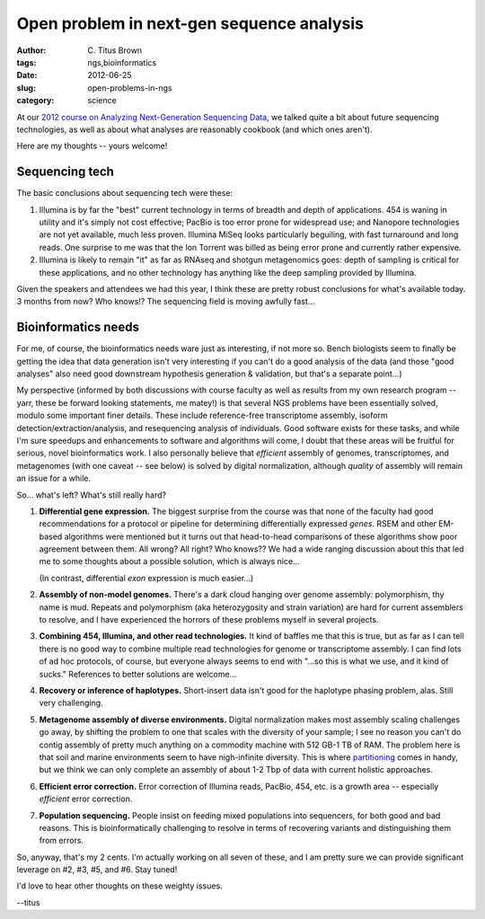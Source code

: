 Open problem in next-gen sequence analysis
##########################################

:author: C\. Titus Brown
:tags: ngs,bioinformatics
:date: 2012-06-25
:slug: open-problems-in-ngs
:category: science

At our `2012 course on Analyzing Next-Generation Sequencing Data
<http://bioinformatics.msu.edu/ngs-summer-course-2012>`__, we talked
quite a bit about future sequencing technologies, as well as about
what analyses are reasonably cookbook (and which ones aren't).

Here are my thoughts -- yours welcome!

Sequencing tech
---------------

The basic conclusions about sequencing tech were these:

1. Illumina is by far the "best" current technology in terms of
   breadth and depth of applications.  454 is waning in utility and
   it's simply not cost effective; PacBio is too error prone for
   widespread use; and Nanopore technologies are not yet available,
   much less proven.  Illumina MiSeq looks particularly beguiling,
   with fast turnaround and long reads.  One surprise to me was that
   the Ion Torrent was billed as being error prone and currently
   rather expensive.

2. Illumina is likely to remain "it" as far as RNAseq and shotgun
   metagenomics goes: depth of sampling is critical for these
   applications, and no other technology has anything like the
   deep sampling provided by Illumina.

Given the speakers and attendees we had this year, I think these are
pretty robust conclusions for what's available today.  3 months from
now?  Who knows!?  The sequencing field is moving awfully fast...

Bioinformatics needs
--------------------

For me, of course, the bioinformatics needs ware just as interesting,
if not more so.  Bench biologists seem to finally be getting the idea
that data generation isn't very interesting if you can't do a good
analysis of the data (and those "good analyses" also need good
downstream hypothesis generation & validation, but that's a separate
point...)

My perspective (informed by both discussions with course faculty as
well as results from my own research program -- yarr, these be forward
looking statements, me matey!) is that several NGS problems have been
essentially solved, modulo some important finer details.  These
include reference-free transcriptome assembly, isoform
detection/extraction/analysis, and resequencing analysis of
individuals.  Good software exists for these tasks, and while I'm sure
speedups and enhancements to software and algorithms will come, I
doubt that these areas will be fruitful for serious, novel
bioinformatics work.  I also personally believe that *efficient*
assembly of genomes, transcriptomes, and metagenomes (with one caveat
-- see below) is solved by digital normalization, although *quality*
of assembly will remain an issue for a while.

So... what's left?  What's still really hard?

1. **Differential gene expression.** The biggest surprise from the
   course was that none of the faculty had good recommendations for a
   protocol or pipeline for determining differentially expressed
   *genes*.  RSEM and other EM-based algorithms were mentioned but it
   turns out that head-to-head comparisons of these algorithms show
   poor agreement between them.  All wrong?  All right?  Who knows??
   We had a wide ranging discussion about this that led me to some
   thoughts about a possible solution, which is always nice...

   (In contrast, differential *exon* expression is much easier...)

2. **Assembly of non-model genomes.** There's a dark cloud hanging
   over genome assembly: polymorphism, thy name is mud.  Repeats and
   polymorphism (aka heterozygosity and strain variation) are hard for
   current assemblers to resolve, and I have experienced the horrors of
   these problems myself in several projects.

3. **Combining 454, Illumina, and other read technologies.** It kind
   of baffles me that this is true, but as far as I can tell there is
   no good way to combine multiple read technologies for genome or
   transcriptome assembly.  I can find lots of ad hoc protocols, of course,
   but everyone always seems to end with "...so this is what we use, and
   it kind of sucks."  References to better solutions are welcome...

4. **Recovery or inference of haplotypes.** Short-insert data isn't
   good for the haplotype phasing problem, alas.  Still very challenging.

5. **Metagenome assembly of diverse environments.** Digital
   normalization makes most assembly scaling challenges go away, by
   shifting the problem to one that scales with the diversity of your
   sample; I see no reason you can't do contig assembly of pretty much
   anything on a commodity machine with 512 GB-1 TB of RAM.  The
   problem here is that soil and marine environments seem to have
   nigh-infinite diversity.  This is where `partitioning
   <http://arxiv.org/abs/1112.4193>`__ comes in handy, but we think we
   can only complete an assembly of about 1-2 Tbp of data with current
   holistic approaches.

6. **Efficient error correction.** Error correction of Illumina reads,
   PacBio, 454, etc. is a growth area -- especially *efficient* error
   correction.

7. **Population sequencing.** People insist on feeding mixed populations
   into sequencers, for both good and bad reasons.  This is bioinformatically
   challenging to resolve in terms of recovering variants and distinguishing
   them from errors.

So, anyway, that's my 2 cents.  I'm actually working on all seven of
these, and I am pretty sure we can provide significant leverage on #2,
#3, #5, and #6.  Stay tuned!

I'd love to hear other thoughts on these weighty issues.

--titus
